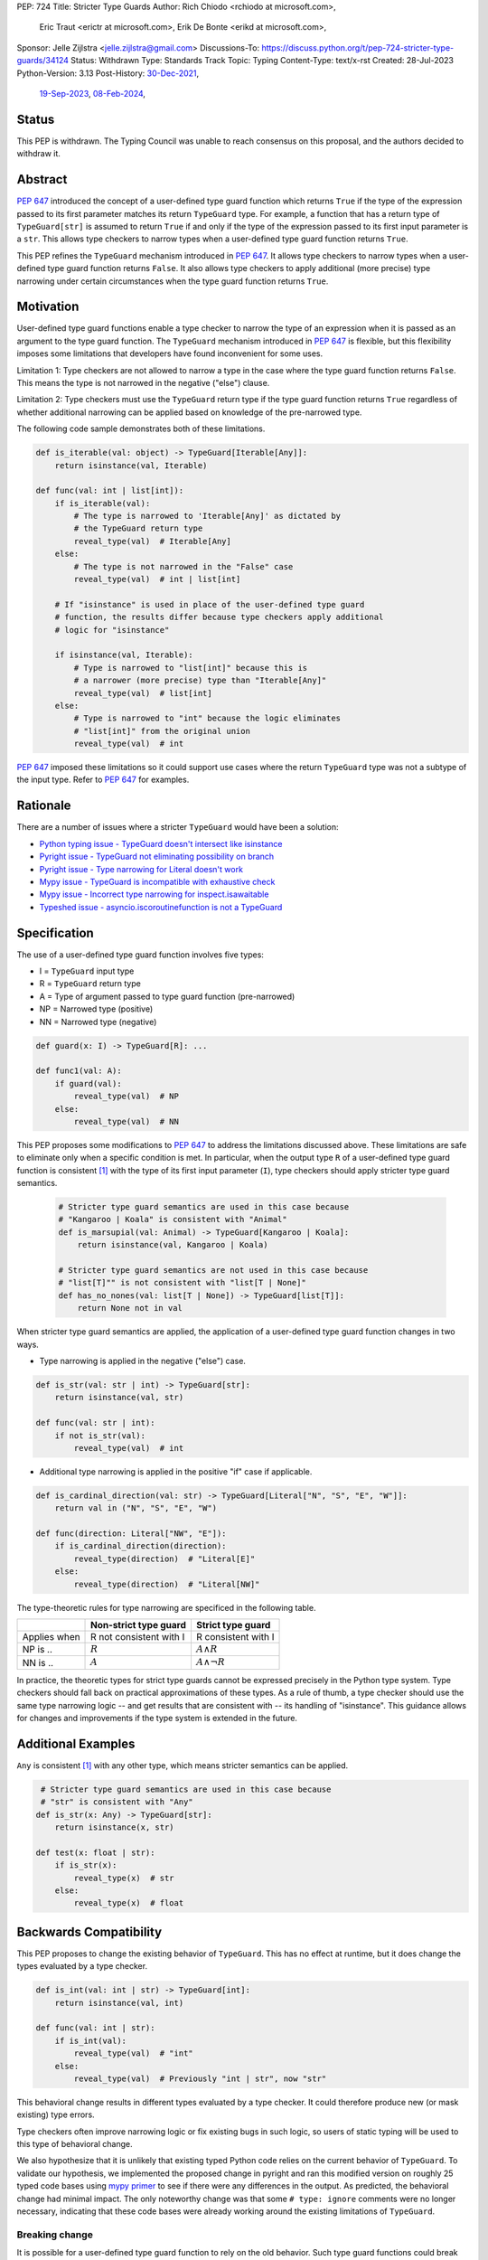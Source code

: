 PEP: 724
Title: Stricter Type Guards
Author: Rich Chiodo <rchiodo at microsoft.com>,
        Eric Traut <erictr at microsoft.com>,
        Erik De Bonte <erikd at microsoft.com>,
Sponsor: Jelle Zijlstra <jelle.zijlstra@gmail.com>
Discussions-To: https://discuss.python.org/t/pep-724-stricter-type-guards/34124
Status: Withdrawn
Type: Standards Track
Topic: Typing
Content-Type: text/x-rst
Created: 28-Jul-2023
Python-Version: 3.13
Post-History: `30-Dec-2021 <https://mail.python.org/archives/list/typing-sig@python.org/thread/EMUD2D424OI53DCWQ4H5L6SJD2IXBHUL/>`__,
              `19-Sep-2023 <https://discuss.python.org/t/pep-724-stricter-type-guards/34124>`__,
              `08-Feb-2024 <https://github.com/python/typing-council/issues/10>`__,

Status
======

This PEP is withdrawn. The Typing Council was unable to reach consensus on
this proposal, and the authors decided to withdraw it.


Abstract
========

:pep:`647` introduced the concept of a user-defined type guard function which
returns ``True`` if the type of the expression passed to its first parameter
matches its return ``TypeGuard`` type. For example, a function that has a
return type of ``TypeGuard[str]`` is assumed to return ``True`` if and only if
the type of the expression passed to its first input parameter is a ``str``.
This allows type checkers to narrow types when a user-defined type guard
function returns ``True``.

This PEP refines the ``TypeGuard`` mechanism introduced in :pep:`647`. It
allows type checkers to narrow types when a user-defined type guard function
returns ``False``. It also allows type checkers to apply additional (more
precise) type narrowing under certain circumstances when the type guard
function returns ``True``.


Motivation
==========

User-defined type guard functions enable a type checker to narrow the type of
an expression when it is passed as an argument to the type guard function. The
``TypeGuard`` mechanism introduced in :pep:`647` is flexible, but this
flexibility imposes some limitations that developers have found inconvenient
for some uses.

Limitation 1: Type checkers are not allowed to narrow a type in the case where
the type guard function returns ``False``. This means the type is not narrowed
in the negative ("else") clause.

Limitation 2: Type checkers must use the ``TypeGuard`` return type if the type
guard function returns ``True`` regardless of whether additional narrowing can
be applied based on knowledge of the pre-narrowed type.

The following code sample demonstrates both of these limitations.

.. code-block:: python

    def is_iterable(val: object) -> TypeGuard[Iterable[Any]]:
        return isinstance(val, Iterable)

    def func(val: int | list[int]):
        if is_iterable(val):
            # The type is narrowed to 'Iterable[Any]' as dictated by
            # the TypeGuard return type
            reveal_type(val)  # Iterable[Any]
        else:
            # The type is not narrowed in the "False" case
            reveal_type(val)  # int | list[int]

        # If "isinstance" is used in place of the user-defined type guard
        # function, the results differ because type checkers apply additional
        # logic for "isinstance"

        if isinstance(val, Iterable):
            # Type is narrowed to "list[int]" because this is
            # a narrower (more precise) type than "Iterable[Any]"
            reveal_type(val)  # list[int]
        else:
            # Type is narrowed to "int" because the logic eliminates
            # "list[int]" from the original union
            reveal_type(val)  # int


:pep:`647` imposed these limitations so it could support use cases where the
return ``TypeGuard`` type was not a subtype of the input type. Refer to
:pep:`647` for examples.

Rationale
=========

There are a number of issues where a stricter ``TypeGuard`` would have
been a solution:

* `Python typing issue - TypeGuard doesn't intersect like isinstance <https://github.com/python/typing/issues/1351>`__
* `Pyright issue - TypeGuard not eliminating possibility on branch <https://github.com/microsoft/pyright/issues/3450>`__
* `Pyright issue - Type narrowing for Literal doesn't work <https://github.com/microsoft/pyright/issues/3466>`__
* `Mypy issue - TypeGuard is incompatible with exhaustive check <https://github.com/python/mypy/issues/15305>`__
* `Mypy issue - Incorrect type narrowing for inspect.isawaitable <https://github.com/python/mypy/issues/15520>`__
* `Typeshed issue - asyncio.iscoroutinefunction is not a TypeGuard <https://github.com/python/typeshed/issues/8009>`__


Specification
=============

The use of a user-defined type guard function involves five types:

* I = ``TypeGuard`` input type
* R = ``TypeGuard`` return type
* A = Type of argument passed to type guard function (pre-narrowed)
* NP = Narrowed type (positive)
* NN = Narrowed type (negative)

.. code-block:: python

    def guard(x: I) -> TypeGuard[R]: ...

    def func1(val: A):
        if guard(val):
            reveal_type(val)  # NP
        else:
            reveal_type(val)  # NN


This PEP proposes some modifications to :pep:`647` to address the limitations
discussed above. These limitations are safe to eliminate only when a specific
condition is met. In particular, when the output type ``R`` of a user-defined
type guard function is consistent [#isconsistent]_ with the type of its first
input parameter (``I``), type checkers should apply stricter type guard
semantics.

  .. code-block:: python

     # Stricter type guard semantics are used in this case because
     # "Kangaroo | Koala" is consistent with "Animal"
     def is_marsupial(val: Animal) -> TypeGuard[Kangaroo | Koala]:
         return isinstance(val, Kangaroo | Koala)

     # Stricter type guard semantics are not used in this case because
     # "list[T]"" is not consistent with "list[T | None]"
     def has_no_nones(val: list[T | None]) -> TypeGuard[list[T]]:
         return None not in val

When stricter type guard semantics are applied, the application of a
user-defined type guard function changes in two ways.

* Type narrowing is applied in the negative ("else") case.

.. code-block:: python

    def is_str(val: str | int) -> TypeGuard[str]:
        return isinstance(val, str)

    def func(val: str | int):
        if not is_str(val):
            reveal_type(val)  # int

* Additional type narrowing is applied in the positive "if" case if applicable.

.. code-block:: python

    def is_cardinal_direction(val: str) -> TypeGuard[Literal["N", "S", "E", "W"]]:
        return val in ("N", "S", "E", "W")

    def func(direction: Literal["NW", "E"]):
        if is_cardinal_direction(direction):
            reveal_type(direction)  # "Literal[E]"
        else:
            reveal_type(direction)  # "Literal[NW]"


The type-theoretic rules for type narrowing are specificed in the following
table.

============ ======================= ===================
\            Non-strict type guard   Strict type guard
============ ======================= ===================
Applies when R not consistent with I R consistent with I
NP is ..     :math:`R`               :math:`A \land R`
NN is ..     :math:`A`               :math:`A \land \neg{R}`
============ ======================= ===================

In practice, the theoretic types for strict type guards cannot be expressed
precisely in the Python type system. Type checkers should fall back on
practical approximations of these types. As a rule of thumb, a type checker
should use the same type narrowing logic -- and get results that are consistent
with -- its handling of "isinstance". This guidance allows for changes and
improvements if the type system is extended in the future.


Additional Examples
===================

``Any`` is consistent [#isconsistent]_ with any other type, which means
stricter semantics can be applied.

.. code-block:: python

     # Stricter type guard semantics are used in this case because
     # "str" is consistent with "Any"
    def is_str(x: Any) -> TypeGuard[str]:
        return isinstance(x, str)

    def test(x: float | str):
        if is_str(x):
            reveal_type(x)  # str
        else:
            reveal_type(x)  # float


Backwards Compatibility
=======================

This PEP proposes to change the existing behavior of ``TypeGuard``. This has no
effect at runtime, but it does change the types evaluated by a type checker.

.. code-block:: python

    def is_int(val: int | str) -> TypeGuard[int]:
        return isinstance(val, int)

    def func(val: int | str):
        if is_int(val):
            reveal_type(val)  # "int"
        else:
            reveal_type(val)  # Previously "int | str", now "str"


This behavioral change results in different types evaluated by a type checker.
It could therefore produce new (or mask existing) type errors.

Type checkers often improve narrowing logic or fix existing bugs in such logic,
so users of static typing will be used to this type of behavioral change.

We also hypothesize that it is unlikely that existing typed Python code relies
on the current behavior of ``TypeGuard``. To validate our hypothesis, we
implemented the proposed change in pyright and ran this modified version on
roughly 25 typed code bases using `mypy primer`__  to see if there were any
differences in the output. As predicted, the behavioral change had minimal
impact. The only noteworthy change was that some ``# type: ignore`` comments
were no longer necessary, indicating that these code bases were already working
around the existing limitations of ``TypeGuard``.

__ https://github.com/hauntsaninja/mypy_primer

Breaking change
---------------

It is possible for a user-defined type guard function to rely on the old
behavior. Such type guard functions could break with the new behavior.

.. code-block:: python

    def is_positive_int(val: int | str) -> TypeGuard[int]:
        return isinstance(val, int) and val > 0

    def func(val: int | str):
        if is_positive_int(val):
            reveal_type(val)  # "int"
        else:
            # With the older behavior, the type of "val" is evaluated as
            # "int | str"; with the new behavior, the type is narrowed to
            # "str", which is perhaps not what was intended.
            reveal_type(val)

We think it is unlikley that such user-defined type guards exist in real-world
code. The mypy primer results didn't uncover any such cases.


How to Teach This
=================

Users unfamiliar with ``TypeGuard`` are likely to expect the behavior outlined
in this PEP, therefore making ``TypeGuard`` easier to teach and explain.


Reference Implementation
========================

A reference `implementation`__ of this idea exists in pyright.

__ https://github.com/microsoft/pyright/commit/9a5af798d726bd0612cebee7223676c39cf0b9b0

To enable the modified behavior, the configuration flag
``enableExperimentalFeatures`` must be set to true. This can be done on a
per-file basis by adding a comment:

.. code-block:: python

    # pyright: enableExperimentalFeatures=true


Rejected Ideas
==============

StrictTypeGuard
---------------

A new ``StrictTypeGuard`` construct was proposed. This alternative form would
be similar to a ``TypeGuard`` except it would apply stricter type guard
semantics. It would also enforce that the return type was consistent
[#isconsistent]_ with the input type. See this thread for details:
`StrictTypeGuard proposal`__

__ https://github.com/python/typing/discussions/1013#discussioncomment-1966238

This idea was rejected because it is unnecessary in most cases and added
unnecessary complexity. It would require the introduction of a new special
form, and developers would need to be educated about the subtle difference
between the two forms.

TypeGuard with a second output type
-----------------------------------

Another idea was proposed where ``TypeGuard`` could support a second optional
type argument that indicates the type that should be used for narrowing in the
negative ("else") case.

.. code-block:: python

    def is_int(val: int | str) -> TypeGuard[int, str]:
        return isinstance(val, int)


This idea was proposed `here`__.

__ https://github.com/python/typing/issues/996

It was rejected because it was considered too complicated and addressed only
one of the two main limitations of ``TypeGuard``. Refer to this `thread`__ for
the full discussion.

__ https://mail.python.org/archives/list/typing-sig@python.org/thread/EMUD2D424OI53DCWQ4H5L6SJD2IXBHUL


Footnotes
=========

.. [#isconsistent] :pep:`PEP 483's discussion of is-consistent <483#summary-of-gradual-typing>`


Copyright
=========

This document is placed in the public domain or under the
CC0-1.0-Universal license, whichever is more permissive.

